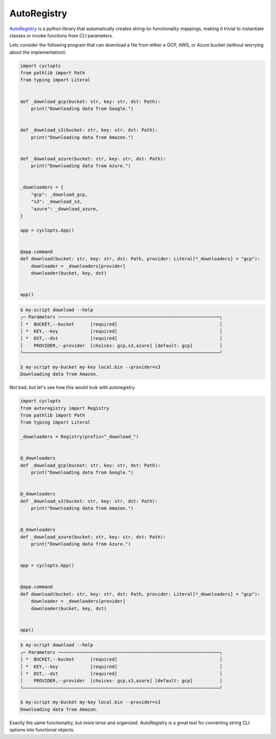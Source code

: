 ============
AutoRegistry
============

AutoRegistry_ is a python library that automatically creates string-to-functionality mappings, making it trivial to instantiate classes or invoke functions from CLI parameters.

Lets consider the following program that can download a file from either a GCP, AWS, or Azure bucket (without worrying about the implementation):

.. code-block:: python

   import cyclopts
   from pathlib import Path
   from typing import Literal


   def _download_gcp(bucket: str, key: str, dst: Path):
       print("Downloading data from Google.")


   def _download_s3(bucket: str, key: str, dst: Path):
       print("Downloading data from Amazon.")


   def _download_azure(bucket: str, key: str, dst: Path):
       print("Downloading data from Azure.")


   _downloaders = {
       "gcp": _download_gcp,
       "s3": _download_s3,
       "azure": _download_azure,
   }

   app = cyclopts.App()


   @app.command
   def download(bucket: str, key: str, dst: Path, provider: Literal[*_downloaders] = "gcp"):
       downloader = _downloaders[provider]
       downloader(bucket, key, dst)


   app()

.. code-block:: console

   $ my-script download --help
   ╭─ Parameters ────────────────────────────────────────────────────────────╮
   │ *  BUCKET,--bucket      [required]                                      │
   │ *  KEY,--key            [required]                                      │
   │ *  DST,--dst            [required]                                      │
   │    PROVIDER,--provider  [choices: gcp,s3,azure] [default: gcp]          │
   ╰─────────────────────────────────────────────────────────────────────────╯

   $ my-script my-bucket my-key local.bin --provider=s3
   Downloading data from Amazon.


Not bad, but let's see how this would look with autoregistry.

.. code-block:: python

   import cyclopts
   from autoregistry import Registry
   from pathlib import Path
   from typing import Literal

   _downloaders = Registry(prefix="_download_")


   @_downloaders
   def _download_gcp(bucket: str, key: str, dst: Path):
       print("Downloading data from Google.")


   @_downloaders
   def _download_s3(bucket: str, key: str, dst: Path):
       print("Downloading data from Amazon.")


   @_downloaders
   def _download_azure(bucket: str, key: str, dst: Path):
       print("Downloading data from Azure.")


   app = cyclopts.App()


   @app.command
   def download(bucket: str, key: str, dst: Path, provider: Literal[*_downloaders] = "gcp"):
       downloader = _downloaders[provider]
       downloader(bucket, key, dst)


   app()

.. code-block:: console

   $ my-script download --help
   ╭─ Parameters ────────────────────────────────────────────────────────────╮
   │ *  BUCKET,--bucket      [required]                                      │
   │ *  KEY,--key            [required]                                      │
   │ *  DST,--dst            [required]                                      │
   │    PROVIDER,--provider  [choices: gcp,s3,azure] [default: gcp]          │
   ╰─────────────────────────────────────────────────────────────────────────╯

   $ my-script my-bucket my-key local.bin --provider=s3
   Downloading data from Amazon.

Exactly the same functionality, but more terse and organized.
AutoRegistry is a great tool for converting string CLI options into functional objects.

.. _AutoRegistry: https://github.com/BrianPugh/autoregistry
